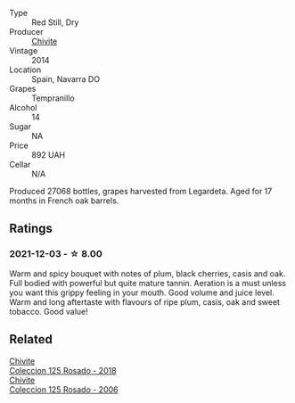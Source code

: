 #+attr_html: :class wine-main-image
[[file:/images/24/b39022-f0cf-48da-b842-6a1268c7a2f8/2021-11-14-11-55-27-C42E4C68-D30A-4132-8AFC-95D922D1C7C4-1-105-c.webp]]

- Type :: Red Still, Dry
- Producer :: [[barberry:/producers/21678ebe-7021-424e-8bbd-1e56fe722414][Chivite]]
- Vintage :: 2014
- Location :: Spain, Navarra DO
- Grapes :: Tempranillo
- Alcohol :: 14
- Sugar :: NA
- Price :: 892 UAH
- Cellar :: N/A

Produced 27068 bottles, grapes harvested from Legardeta. Aged for 17 months in French oak barrels.

** Ratings

*** 2021-12-03 - ☆ 8.00

Warm and spicy bouquet with notes of plum, black cherries, casis and oak. Full bodied with powerful but quite mature tannin. Aeration is a must unless you want this grippy feeling in your mouth. Good volume and juice level. Warm and long aftertaste with flavours of ripe plum, casis, oak and sweet tobacco. Good value!

** Related

#+begin_export html
<div class="flex-container">
  <a class="flex-item flex-item-left" href="/wines/5104ba18-b7e1-4ee1-9145-87a861120c78.html">
    <section class="h text-small text-lighter">Chivite</section>
    <section class="h text-bolder">Coleccion 125 Rosado - 2018</section>
  </a>

  <a class="flex-item flex-item-right" href="/wines/cdbb0e56-a671-46e2-9ea2-5ca831c46d47.html">
    <section class="h text-small text-lighter">Chivite</section>
    <section class="h text-bolder">Coleccion 125 Rosado - 2006</section>
  </a>

</div>
#+end_export
